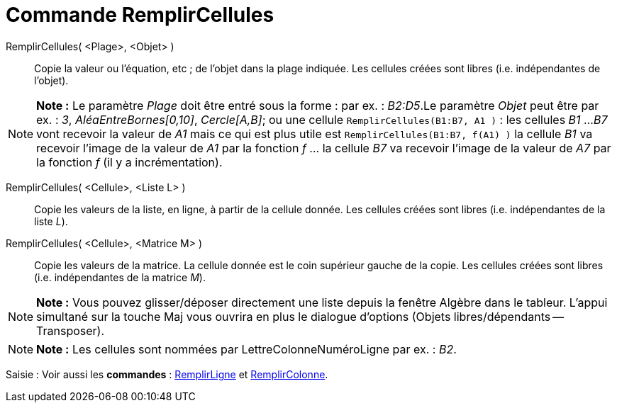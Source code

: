= Commande RemplirCellules
:page-en: commands/FillCells_Command
ifdef::env-github[:imagesdir: /fr/modules/ROOT/assets/images]

RemplirCellules( <Plage>, <Objet> )::
  Copie la valeur ou l'équation, etc ; de l'objet dans la plage indiquée. Les cellules créées sont libres (i.e.
  indépendantes de l'objet).

[NOTE]
====

*Note :* Le paramètre _Plage_ doit être entré sous la forme : par ex. : _B2:D5_.Le paramètre _Objet_ peut être par ex. :
_3_, _AléaEntreBornes[0,10]_, _Cercle[A,B]_; ou une cellule `++RemplirCellules(B1:B7, A1 )++` : les cellules _B1_ ...
_B7_ vont recevoir la valeur de _A1_ mais ce qui est plus utile est `++RemplirCellules(B1:B7, f(A1) )++` la cellule _B1_
va recevoir l'image de la valeur de _A1_ par la fonction _f_ ... la cellule _B7_ va recevoir l'image de la valeur de
_A7_ par la fonction _f_ (il y a incrémentation).

====

RemplirCellules( <Cellule>, <Liste L> )::
  Copie les valeurs de la liste, en ligne, à partir de la cellule donnée. Les cellules créées sont libres (i.e.
  indépendantes de la liste _L_).

RemplirCellules( <Cellule>, <Matrice M> )::
  Copie les valeurs de la matrice. La cellule donnée est le coin supérieur gauche de la copie. Les cellules créées sont
  libres (i.e. indépendantes de la matrice _M_).

[NOTE]
====

*Note :* Vous pouvez glisser/déposer directement une liste depuis la fenêtre Algèbre dans le tableur. L'appui simultané
sur la touche [.kcode]#Maj# vous ouvrira en plus le dialogue d'options (Objets libres/dépendants -- Transposer).

====

[NOTE]
====

*Note :* Les cellules sont nommées par LettreColonneNuméroLigne par ex. : _B2_.

====

[.kcode]#Saisie :# Voir aussi les *commandes* : xref:/commands/RemplirLigne.adoc[RemplirLigne] et
xref:/commands/RemplirColonne.adoc[RemplirColonne].
